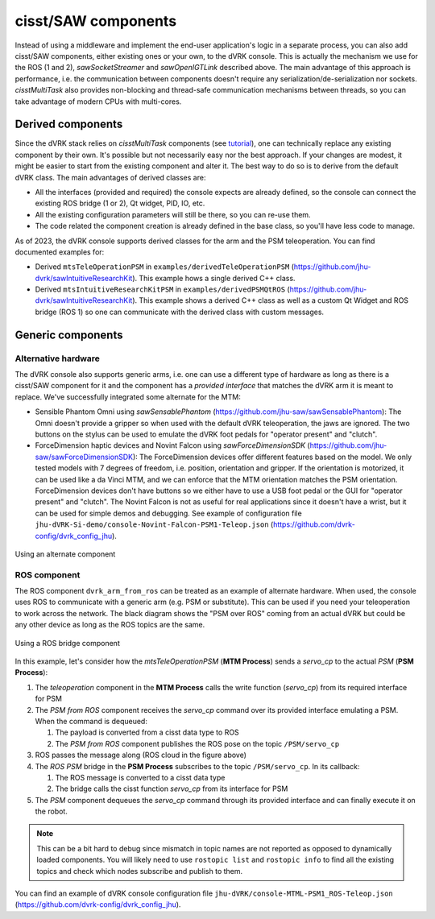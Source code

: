 cisst/SAW components
####################

Instead of using a middleware and implement the end-user application's
logic in a separate process, you can also add cisst/SAW components,
either existing ones or your own, to the dVRK console.  This is
actually the mechanism we use for the ROS (1 and 2),
*sawSocketStreamer* and *sawOpenIGTLink* described above.  The main
advantage of this approach is performance, i.e. the communication
between components doesn't require any serialization/de-serialization
nor sockets.  *cisstMultiTask* also provides non-blocking and
thread-safe communication mechanisms between threads, so you can take
advantage of modern CPUs with multi-cores.

.. _components-derived:

Derived components
******************

Since the dVRK stack relies on *cisstMultiTask* components (see
`tutorial
<https://github.com/jhu-cisst/cisst/wiki/cisstMultiTask-concepts>`_),
one can technically replace any existing component by their own.  It's
possible but not necessarily easy nor the best approach.  If your
changes are modest, it might be easier to start from the existing
component and alter it.  The best way to do so is to derive from the
default dVRK class.  The main advantages of derived classes are:

* All the interfaces (provided and required) the console expects are
  already defined, so the console can connect the existing ROS bridge
  (1 or 2), Qt widget, PID, IO, etc.
* All the existing configuration parameters will still be there, so you
  can re-use them.
* The code related the component creation is already defined in the
  base class, so you'll have less code to manage.

As of 2023, the dVRK console supports derived classes for the arm and
the PSM teleoperation.  You can find documented examples for:

* Derived ``mtsTeleOperationPSM`` in
  ``examples/derivedTeleOperationPSM``
  (https://github.com/jhu-dvrk/sawIntuitiveResearchKit). This example
  hows a single derived C++ class.
* Derived ``mtsIntuitiveResearchKitPSM`` in
  ``examples/derivedPSMQtROS``
  (https://github.com/jhu-dvrk/sawIntuitiveResearchKit). This example
  shows a derived C++ class as well as a custom Qt Widget and ROS
  bridge (ROS 1) so one can communicate with the derived class with
  custom messages.

.. _components-generic:

Generic components
******************
.. _components-alternative-hardware:

Alternative hardware
====================

The dVRK console also supports generic arms, i.e. one can use a
different type of hardware as long as there is a cisst/SAW component
for it and the component has a *provided interface* that matches the
dVRK arm it is meant to replace.  We've successfully integrated some
alternate for the MTM:

* Sensible Phantom Omni using *sawSensablePhantom*
  (https://github.com/jhu-saw/sawSensablePhantom): The Omni doesn't
  provide a gripper so when used with the default dVRK teleoperation,
  the jaws are ignored.  The two buttons on the stylus can be used to
  emulate the dVRK foot pedals for "operator present" and "clutch".
* ForceDimension haptic devices and Novint Falcon using
  *sawForceDimensionSDK*
  (https://github.com/jhu-saw/sawForceDimensionSDK): The
  ForceDimension devices offer different features based on the model.
  We only tested models with 7 degrees of freedom, i.e. position,
  orientation and gripper.  If the orientation is motorized, it can be
  used like a da Vinci MTM, and we can enforce that the MTM orientation
  matches the PSM orientation.  ForceDimension devices don't have
  buttons so we either have to use a USB foot pedal or the GUI
  for "operator present" and "clutch".  The Novint Falcon is not as
  useful for real applications since it doesn't have a wrist, but it can
  be used for simple demos and debugging.  See example of
  configuration file
  ``jhu-dVRK-Si-demo/console-Novint-Falcon-PSM1-Teleop.json``
  (https://github.com/dvrk-config/dvrk_config_jhu).

.. figure:: /images/software/dVRK-component-ForceDimension.png
   :width: 400
   :align: center

   Using an alternate component

ROS component
=============

The ROS component ``dvrk_arm_from_ros`` can be treated as an example
of alternate hardware.  When used, the console uses ROS to communicate
with a generic arm (e.g. PSM or substitute).  This can be used if you
need your teleoperation to work across the network.  The black
diagram shows the "PSM over ROS" coming from an actual dVRK but could
be any other device as long as the ROS topics are the same.

.. figure:: /images/software/dVRK-component-PSM-from-ROS.png
   :width: 400
   :align: center

   Using a ROS bridge component

In this example, let's consider how the *mtsTeleOperationPSM* (**MTM
Process**) sends a *servo_cp* to the actual *PSM* (**PSM Process**):

1. The *teleoperation* component in the **MTM Process** calls the
   write function (*servo_cp*) from its required interface for PSM
2. The *PSM from ROS* component receives the *servo_cp* command over
   its provided interface emulating a PSM.  When the command is
   dequeued:

   1. The payload is converted from a cisst data type to ROS
   2. The *PSM from ROS* component publishes the ROS pose on the topic
      ``/PSM/servo_cp``

3. ROS passes the message along (ROS cloud in the figure above)  
4. The *ROS PSM* bridge in the **PSM Process** subscribes to the topic
   ``/PSM/servo_cp``.  In its callback:

   1. The ROS message is converted to a cisst data type
   2. The bridge calls the cisst function *servo_cp* from its
      interface for PSM

5. The *PSM* component dequeues the *servo_cp* command through its
   provided interface and can finally execute it on the robot.

.. note::

   This can be a bit hard to debug since mismatch in topic names are
   not reported as opposed to dynamically loaded components.  You will
   likely need to use ``rostopic list`` and ``rostopic info`` to find
   all the existing topics and check which nodes subscribe and publish
   to them.

You can find an example of dVRK console configuration file
``jhu-dVRK/console-MTML-PSM1_ROS-Teleop.json``
(https://github.com/dvrk-config/dvrk_config_jhu).
